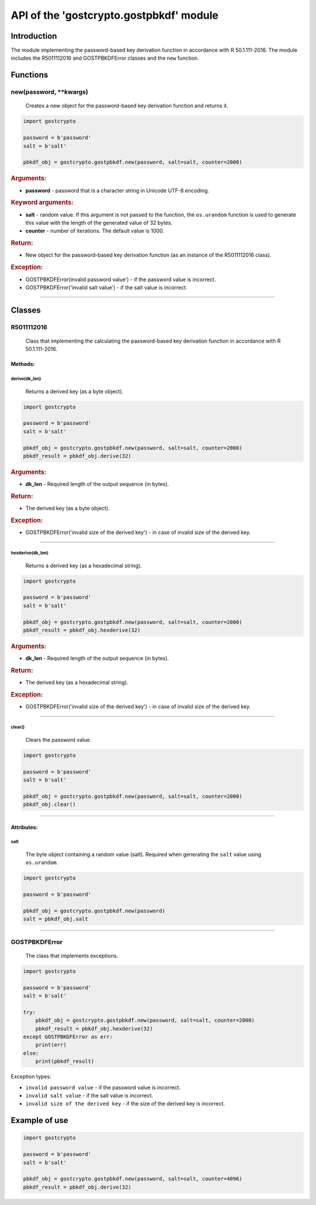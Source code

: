 API of the 'gostcrypto.gostpbkdf' module
========================================

Introduction
""""""""""""

The module implementing the password-based key derivation function in accordance with R 50.1.111-2016. The module includes the R5011112016 and GOSTPBKDFError classes and the ``new`` function.

Functions
"""""""""

new(password, \**kwargs)
''''''''''''''''''''''''''''
    Creates a new object for the password-based key derivation function and returns it.

.. code-block:: python

    import gostcrypto

    password = b'password'
    salt = b'salt'
	
    pbkdf_obj = gostcrypto.gostpbkdf.new(password, salt=salt, counter=2000)

.. rubric:: **Arguments:**

- **password** - password that is a character string in Unicode UTF-8 encoding.

.. rubric:: **Keyword arguments:**

- **salt** - random value. If this argument is not passed to the function, the ``os.urandom`` function is used to generate this value with the length of the generated value of 32 bytes.
- **counter** - number of iterations. The default value is 1000.

.. rubric:: **Return:**

- New object for the password-based key derivation function (as an instance of the R5011112016 class).

.. rubric:: **Exception:**

- GOSTPBKDFError(invalid password value') - if the password value is incorrect.
- GOSTPBKDFError('invalid salt value') - if the salt value is incorrect.

*****

Classes
"""""""

R5011112016
'''''''''''
    Class that implementing the calculating the password-based key derivation function in accordance with R 50.1.111-2016.

Methods:
--------

derive(dk_len)
~~~~~~~~~~~~~~
    Returns a derived key (as a byte object).

.. code-block:: python

    import gostcrypto

    password = b'password'
    salt = b'salt'
	
    pbkdf_obj = gostcrypto.gostpbkdf.new(password, salt=salt, counter=2000)
    pbkdf_result = pbkdf_obj.derive(32)

.. rubric:: **Arguments:**

- **dk_len** - Required length of the output sequence (in bytes).

.. rubric:: **Return:**

- The derived key (as a byte object).

.. rubric:: **Exception:**

- GOSTPBKDFError('invalid size of the derived key') - in case of invalid size of the derived key.

*****

hexderive(dk_len)
~~~~~~~~~~~~~~~~~
    Returns a derived key (as a hexadecimal string).

.. code-block:: python

    import gostcrypto

    password = b'password'
    salt = b'salt'
	
    pbkdf_obj = gostcrypto.gostpbkdf.new(password, salt=salt, counter=2000)
    pbkdf_result = pbkdf_obj.hexderive(32)

.. rubric:: **Arguments:**

- **dk_len** - Required length of the output sequence (in bytes).

.. rubric:: **Return:**

- The derived key (as a hexadecimal string).

.. rubric:: **Exception:**

- GOSTPBKDFError('invalid size of the derived key') - in case of invalid size of the derived key.

*****

clear()
~~~~~~~
    Сlears the password value.

.. code-block:: python

    import gostcrypto

    password = b'password'
    salt = b'salt'
	
    pbkdf_obj = gostcrypto.gostpbkdf.new(password, salt=salt, counter=2000)
    pbkdf_obj.clear()

*****

Attributes:
-----------

salt
~~~~
    The byte object containing a random value (salt). Required when generating the ``salt`` value using ``os.urandom``.

.. code-block:: python

    import gostcrypto

    password = b'password'
	
    pbkdf_obj = gostcrypto.gostpbkdf.new(password)
    salt = pbkdf_obj.salt

*****

GOSTPBKDFError
''''''''''''''
    The class that implements exceptions.

.. code-block:: python

    import gostcrypto

    password = b'password'
    salt = b'salt'
	
    try: 
        pbkdf_obj = gostcrypto.gostpbkdf.new(password, salt=salt, counter=2000)
        pbkdf_result = pbkdf_obj.hexderive(32)
    except GOSTPBKDFError as err:
        print(err)
    else:
        print(pbkdf_result)

Exception types:

- ``invalid password value`` - if the password value is incorrect.
- ``invalid salt value`` - if the salt value is incorrect.
- ``invalid size of the derived key`` - if the size of the derived key is incorrect.

Example of use
""""""""""""""

.. code-block:: python

    import gostcrypto

    password = b'password'
    salt = b'salt'

    pbkdf_obj = gostcrypto.gostpbkdf.new(password, salt=salt, counter=4096)
    pbkdf_result = pbkdf_obj.derive(32)
